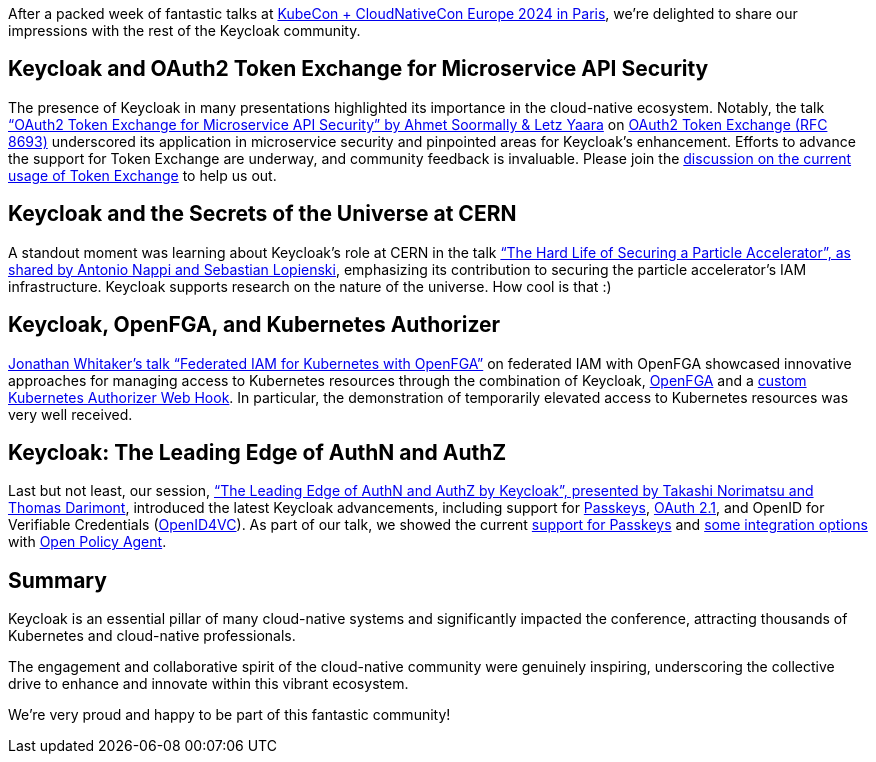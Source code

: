 :title: Recap from KubeCon + CloudNativeCon Europe 2024
:date: 2024-04-15
:publish: true
:author: Thomas Darimont

After a packed week of fantastic talks at https://events.linuxfoundation.org/kubecon-cloudnativecon-europe[KubeCon + CloudNativeCon Europe 2024 in Paris], we're delighted to share our impressions with the rest of the Keycloak community.

== Keycloak and OAuth2 Token Exchange for Microservice API Security

The presence of Keycloak in many presentations highlighted its importance in the cloud-native ecosystem. Notably, the talk link:https://kccnceu2024.sched.com/event/1YeLf["`OAuth2 Token
Exchange for Microservice API Security`" by Ahmet Soormally & Letz Yaara] on https://oauth.net/2/token-exchange[OAuth2 Token Exchange (RFC 8693)] underscored its application in
microservice security and pinpointed areas for Keycloak's enhancement. Efforts to advance the support for Token Exchange are underway, and community feedback is
invaluable. Please join the https://github.com/keycloak/keycloak/discussions/26502[discussion on the current usage of Token Exchange] to help us out.

== Keycloak and the Secrets of the Universe at CERN

A standout moment was learning about Keycloak's role at CERN in the talk link:https://kccnceu2024.sched.com/event/1YeOF["`The Hard Life of Securing a Particle Accelerator`", as shared by
Antonio Nappi and Sebastian Lopienski], emphasizing its contribution to securing the particle accelerator's IAM infrastructure.
Keycloak supports research on the nature of the universe. How cool is that :)

== Keycloak, OpenFGA, and Kubernetes Authorizer

https://kccnceu2024.sched.com/event/1YeQD[Jonathan Whitaker's talk "`Federated IAM for Kubernetes with OpenFGA`"] on federated IAM with OpenFGA showcased innovative
approaches for managing access to Kubernetes resources through the combination of Keycloak, https://openfga.dev/[OpenFGA] and a https://kubernetes.io/docs/reference/access-authn-authz/authorization/[custom Kubernetes Authorizer Web Hook]. In particular, the demonstration of temporarily elevated access to Kubernetes resources was very well received.

== Keycloak: The Leading Edge of AuthN and AuthZ

Last but not least, our session, https://kccnceu2024.sched.com/event/1YhiQ["`The Leading Edge of AuthN and AuthZ by Keycloak`", presented by Takashi Norimatsu
 and Thomas Darimont], introduced the latest Keycloak advancements, including support for https://passkeys.dev[Passkeys], https://oauth.net/2.1[OAuth 2.1], and OpenID for Verifiable Credentials (https://oauth.net/openid-for-verifiable-credentials[OpenID4VC]). As part of our talk, we showed the current https://www.keycloak.org/docs/latest/server_admin/index.html#passkeys_server_administration_guide[support for Passkeys] and https://github.com/thomasdarimont/keycloak-opa-authz-demo[some integration options] with https://www.openpolicyagent.org[Open Policy Agent].

== Summary

Keycloak is an essential pillar of many cloud-native systems and significantly impacted the conference, attracting thousands of Kubernetes and cloud-native professionals. 

The engagement and collaborative spirit of the cloud-native community were genuinely inspiring, underscoring the collective drive to enhance and innovate within this vibrant ecosystem. 

We're very proud and happy to be part of this fantastic community!
